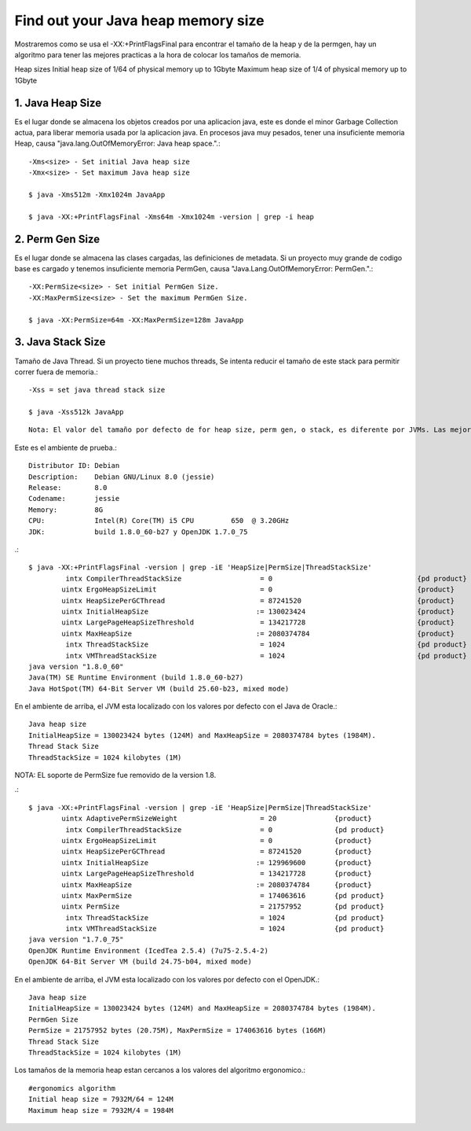 Find out your Java heap memory size
=====================================

Mostraremos como se usa el -XX:+PrintFlagsFinal para encontrar el tamaño de la heap y de la permgen, hay un algoritmo para tener las mejores practicas a la hora de colocar los tamaños de memoria.

Heap sizes
Initial heap size of 1/64 of physical memory up to 1Gbyte
Maximum heap size of 1/4 of physical memory up to 1Gbyte

1. Java Heap Size
+++++++++++++++++

Es el lugar donde se almacena los objetos creados por una aplicacion java, este es donde el minor Garbage Collection actua, para liberar memoria usada por la aplicacion java. En procesos java muy pesados, tener una insuficiente memoria Heap, causa "java.lang.OutOfMemoryError: Java heap space.".::


	-Xms<size> - Set initial Java heap size
	-Xmx<size> - Set maximum Java heap size

	$ java -Xms512m -Xmx1024m JavaApp

	$ java -XX:+PrintFlagsFinal -Xms64m -Xmx1024m -version | grep -i heap


2. Perm Gen Size
++++++++++++++++++

Es el lugar donde se almacena las clases cargadas, las definiciones de metadata. Si un proyecto muy grande de codigo base es cargado y tenemos insuficiente memoria PermGen, causa "Java.Lang.OutOfMemoryError: PermGen.".::

	-XX:PermSize<size> - Set initial PermGen Size.
	-XX:MaxPermSize<size> - Set the maximum PermGen Size.

	$ java -XX:PermSize=64m -XX:MaxPermSize=128m JavaApp


3. Java Stack Size
+++++++++++++++++++

Tamaño de Java Thread. Si un proyecto tiene muchos threads, Se intenta reducir el tamaño de este stack para permitir correr fuera de memoria.::

	-Xss = set java thread stack size

	$ java -Xss512k JavaApp


::

	Nota: El valor del tamaño por defecto de for heap size, perm gen, o stack, es diferente por JVMs. Las mejores practicas es definirlas.


Este es el ambiente de prueba.::

	Distributor ID:	Debian
	Description:	Debian GNU/Linux 8.0 (jessie)
	Release:	8.0
	Codename:	jessie
	Memory:		8G
	CPU:		Intel(R) Core(TM) i5 CPU         650  @ 3.20GHz
	JDK:		build 1.8.0_60-b27 y OpenJDK 1.7.0_75

.::

	$ java -XX:+PrintFlagsFinal -version | grep -iE 'HeapSize|PermSize|ThreadStackSize'
		 intx CompilerThreadStackSize                   = 0                                   {pd product}
		uintx ErgoHeapSizeLimit                         = 0                                   {product}
		uintx HeapSizePerGCThread                       = 87241520                            {product}
		uintx InitialHeapSize                          := 130023424                           {product}
		uintx LargePageHeapSizeThreshold                = 134217728                           {product}
		uintx MaxHeapSize                              := 2080374784                          {product}
		 intx ThreadStackSize                           = 1024                                {pd product}
		 intx VMThreadStackSize                         = 1024                                {pd product}
	java version "1.8.0_60"
	Java(TM) SE Runtime Environment (build 1.8.0_60-b27)
	Java HotSpot(TM) 64-Bit Server VM (build 25.60-b23, mixed mode)

En el ambiente de arriba, el JVM esta localizado con los valores por defecto con el Java de Oracle.::

	Java heap size
	InitialHeapSize = 130023424 bytes (124M) and MaxHeapSize = 2080374784 bytes (1984M).
	Thread Stack Size
	ThreadStackSize = 1024 kilobytes (1M)

NOTA: EL soporte de PermSize fue removido de la version 1.8.

.::

	$ java -XX:+PrintFlagsFinal -version | grep -iE 'HeapSize|PermSize|ThreadStackSize'
		uintx AdaptivePermSizeWeight                    = 20              {product}           
		 intx CompilerThreadStackSize                   = 0               {pd product}        
		uintx ErgoHeapSizeLimit                         = 0               {product}           
		uintx HeapSizePerGCThread                       = 87241520        {product}           
		uintx InitialHeapSize                          := 129969600       {product}           
		uintx LargePageHeapSizeThreshold                = 134217728       {product}           
		uintx MaxHeapSize                              := 2080374784      {product}           
		uintx MaxPermSize                               = 174063616       {pd product}        
		uintx PermSize                                  = 21757952        {pd product}        
		 intx ThreadStackSize                           = 1024            {pd product}        
		 intx VMThreadStackSize                         = 1024            {pd product}        
	java version "1.7.0_75"
	OpenJDK Runtime Environment (IcedTea 2.5.4) (7u75-2.5.4-2)
	OpenJDK 64-Bit Server VM (build 24.75-b04, mixed mode)

En el ambiente de arriba, el JVM esta localizado con los valores por defecto con el OpenJDK.::
	
	Java heap size
	InitialHeapSize = 130023424 bytes (124M) and MaxHeapSize = 2080374784 bytes (1984M).
	PermGen Size
	PermSize = 21757952 bytes (20.75M), MaxPermSize = 174063616 bytes (166M)
	Thread Stack Size
	ThreadStackSize = 1024 kilobytes (1M)

Los tamaños de la memoria heap estan cercanos a los valores del algoritmo ergonomico.::

	#ergonomics algorithm
	Initial heap size = 7932M/64 = 124M
	Maximum heap size = 7932M/4 = 1984M











